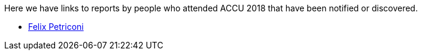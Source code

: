 ////
.. title: Attender Reports
.. type: text
////

Here we have links to reports by people who attended ACCU 2018 that have been notified or discovered.

* https://petriconi.net/?p=242[Felix Petriconi]
